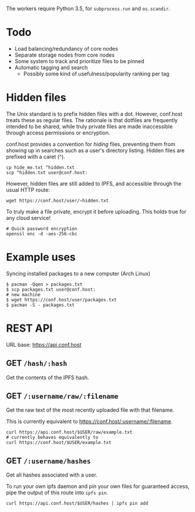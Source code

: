 The workers require Python 3.5, for =subprocess.run= and =os.scandir=.

* Todo
- Load balancing/redundancy of core nodes
- Separate storage nodes from core nodes
- Some system to track and prioritize files to be pinned
- Automatic tagging and search
  - Possibly some kind of usefulness/popularity ranking per tag

* Hidden files
The Unix standard is to prefix hidden files with a dot.  However, conf.host treats these as regular files.  The rationale is that dotfiles are frequently intended to be shared, while truly private files are made inaccessible through access permissions or encryption.

conf.host provides a convention for /hiding/ files, preventing them from showing up in searches such as a user's directory listing.  Hidden files are prefixed with a caret (^).
#+BEGIN_EXAMPLE
cp hide_me.txt ^hidden.txt
scp ^hidden.txt user@conf.host:
#+END_EXAMPLE

However, hidden files are still added to IPFS, and accessible through the usual HTTP route:
#+BEGIN_EXAMPLE
wget https://conf.host/user/~hidden.txt
#+END_EXAMPLE

To truly make a file private, encrypt it before uploading.  This holds true for any cloud service!
#+BEGIN_EXAMPLE
# Quick password encryption
openssl enc -d -aes-256-cbc
#+END_EXAMPLE

* Example uses
Syncing installed packages to a new computer (Arch Linux)
#+BEGIN_EXAMPLE
$ pacman -Qqen > packages.txt
$ scp packages.txt user@conf.host:
# new machine
$ wget https://conf.host/user/packages.txt
$ pacman -S - packages.txt
#+END_EXAMPLE

* REST API
URL base: https://api.conf.host
** GET =/hash/:hash=
Get the contents of the IPFS hash.

** GET =/:username/raw/:filename=
Get the raw text of the most recently uploaded file with that filename.

This is currently equivalent to https://conf.host/:username/:filename.

#+BEGIN_EXAMPLE
curl https://api.conf.host/$USER/raw/example.txt
# currently behaves equivalently to
curl https://conf.host/$USER/example.txt
#+END_EXAMPLE

** GET =/:username/hashes=
Get all hashes associated with a user.

To run your own ipfs daemon and pin your own files for guaranteed access, pipe the output of this route into =ipfs pin=.
#+BEGIN_EXAMPLE
curl https://api.conf.host/$USER/hashes | ipfs pin add
#+END_EXAMPLE
